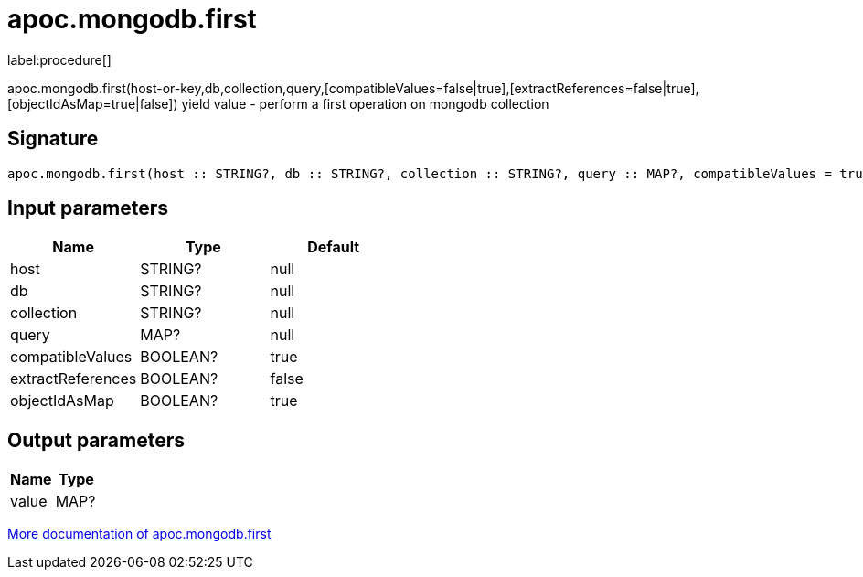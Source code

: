 ////
This file is generated by DocsTest, so don't change it!
////

= apoc.mongodb.first
:description: This section contains reference documentation for the apoc.mongodb.first procedure.

label:procedure[]

[.emphasis]
apoc.mongodb.first(host-or-key,db,collection,query,[compatibleValues=false|true],[extractReferences=false|true],[objectIdAsMap=true|false]) yield value - perform a first operation on mongodb collection

== Signature

[source]
----
apoc.mongodb.first(host :: STRING?, db :: STRING?, collection :: STRING?, query :: MAP?, compatibleValues = true :: BOOLEAN?, extractReferences = false :: BOOLEAN?, objectIdAsMap = true :: BOOLEAN?) :: (value :: MAP?)
----

== Input parameters
[.procedures, opts=header]
|===
| Name | Type | Default 
|host|STRING?|null
|db|STRING?|null
|collection|STRING?|null
|query|MAP?|null
|compatibleValues|BOOLEAN?|true
|extractReferences|BOOLEAN?|false
|objectIdAsMap|BOOLEAN?|true
|===

== Output parameters
[.procedures, opts=header]
|===
| Name | Type 
|value|MAP?
|===

xref::database-integration/mongodb.adoc[More documentation of apoc.mongodb.first,role=more information]

